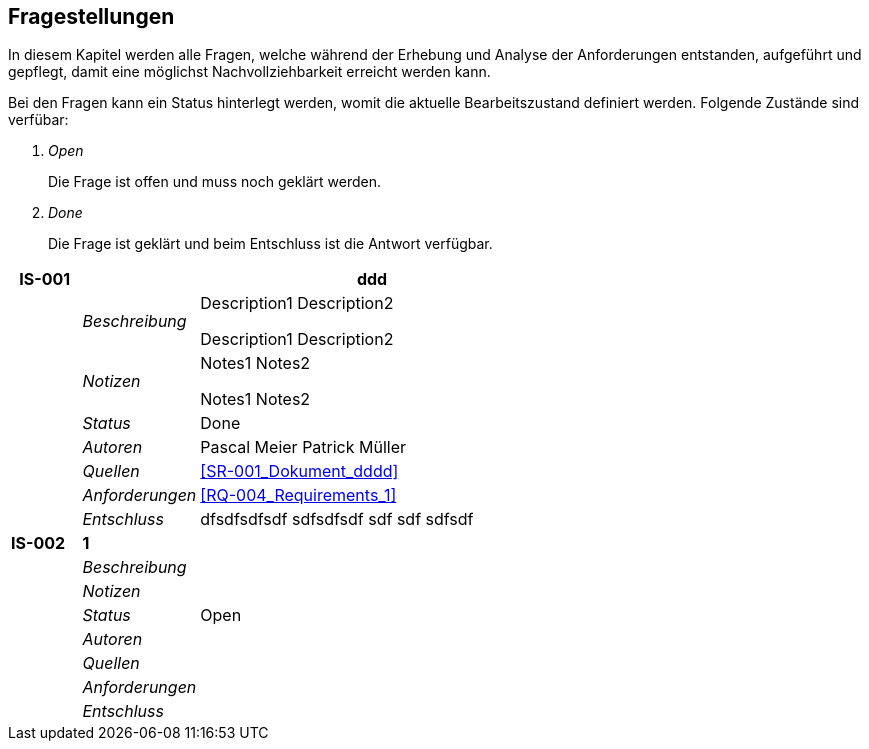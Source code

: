 [[section-Fragestellungen]]
== Fragestellungen
// Begin Protected Region [[starting]]

// End Protected Region   [[starting]]


In diesem Kapitel werden alle Fragen, welche während der Erhebung und Analyse der Anforderungen entstanden, aufgeführt und gepflegt, 
damit eine möglichst Nachvollziehbarkeit erreicht werden kann.

Bei den Fragen kann ein Status hinterlegt werden, womit die aktuelle Bearbeitszustand definiert werden. Folgende Zustände sind verfübar:
[qanda]
Open:: Die Frage ist offen und muss noch geklärt werden.
Done:: Die Frage ist geklärt und beim Entschluss ist die Antwort verfügbar.

[cols="3,5,20a" options="header"]
|===
| *IS-001* 2+| *ddd*
|
| _Beschreibung_
|
Description1
Description2

Description1
Description2

|
| _Notizen_
|
Notes1
Notes2

Notes1
Notes2

|
| _Status_
| Done
|
| _Autoren_
|
Pascal Meier
Patrick Müller

|
| _Quellen_
|
<<SR-001_Dokument_dddd>>

|
| _Anforderungen_
|
<<RQ-004_Requirements_1>>

|
| _Entschluss_
|
dfsdfsdfsdf
sdfsdfsdf
sdf
sdf
sdfsdf

| *IS-002* 2+| *1*
|
| _Beschreibung_
|
|
| _Notizen_
|
|
| _Status_
| Open
|
| _Autoren_
|

|
| _Quellen_
|
|
| _Anforderungen_
|
|
| _Entschluss_
|
|===

// Begin Protected Region [[ending]]

// End Protected Region   [[ending]]
// Actifsource ID=[dd9c4f30-d871-11e4-aa2f-c11242a92b60,749ede13-bdef-11e5-965a-07bc81ea9ca9,Dtyh7gi3k3yx8cGkZSh3xn0+CtA=]
